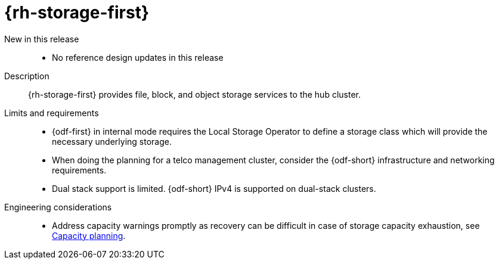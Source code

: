 :_mod-docs-content-type: REFERENCE
[id="telco-hub-openshift-data-foundation_{context}"]
= {rh-storage-first}

New in this release::
* No reference design updates in this release

Description::
{rh-storage-first} provides file, block, and object storage services to the hub cluster.

Limits and requirements::
* {odf-first} in internal mode requires the Local Storage Operator to define a storage class which will provide the necessary underlying storage.
* When doing the planning for a telco management cluster, consider the {odf-short} infrastructure and networking requirements.
* Dual stack support is limited.
{odf-short} IPv4 is supported on dual-stack clusters.

Engineering considerations::
* Address capacity warnings promptly as recovery can be difficult in case of storage capacity exhaustion, see link:https://access.redhat.com/documentation/en-us/red_hat_openshift_data_foundation/4.15/html-single/planning_your_deployment/index#capacity_planning[Capacity planning].